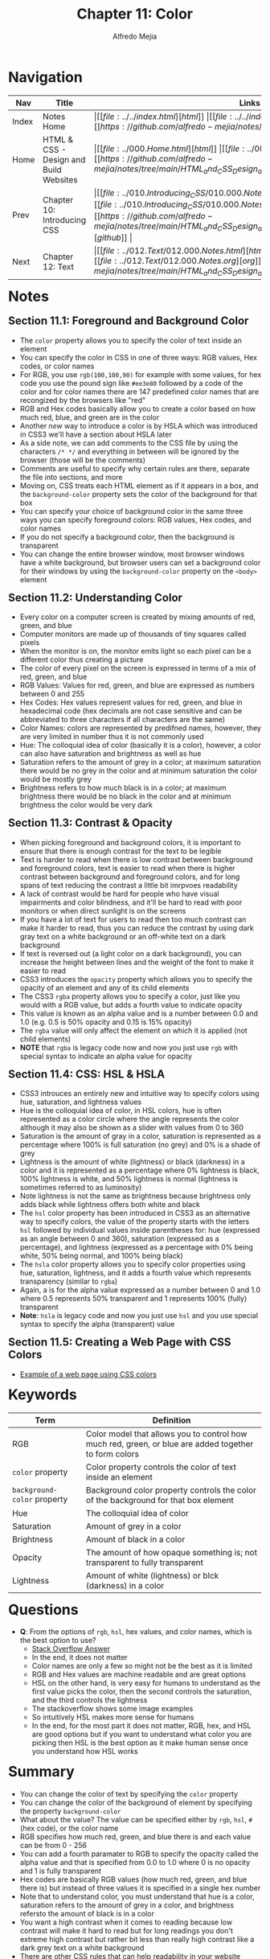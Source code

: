 #+title: Chapter 11: Color
#+author: Alfredo Mejia
#+options: num:nil html-postamble:nil
#+html_head: <link rel="stylesheet" type="text/css" href="../../resources/bulma/bulma.css" /> <style>body {margin: 5%} h1,h2,h3,h4,h5,h6 {margin-top: 3%}</style>

* Navigation                                                                                                                                                                                                          
| Nav   | Title                                  | Links                                   |
|-------+----------------------------------------+-----------------------------------------|
| Index | Notes Home                             | \vert [[file:../../index.html][html]] \vert [[file:../../index.org][org]] \vert [[https://github.com/alfredo-mejia/notes/tree/main][github]] \vert |
| Home  | HTML & CSS - Design and Build Websites | \vert [[file:../000.Home.html][html]] \vert [[file:../000.Home.org][org]] \vert [[https://github.com/alfredo-mejia/notes/tree/main/HTML_and_CSS_Design_and_Build_Websites][github]] \vert |
| Prev  | Chapter 10: Introducing CSS            | \vert [[file:../010.Introducing_CSS/010.000.Notes.html][html]] \vert [[file:../010.Introducing_CSS/010.000.Notes.org][org]] \vert [[https://github.com/alfredo-mejia/notes/tree/main/HTML_and_CSS_Design_and_Build_Websites/010.Introducing_CSS][github]] \vert |
| Next  | Chapter 12: Text                       | \vert [[file:../012.Text/012.000.Notes.html][html]] \vert [[file:../012.Text/012.000.Notes.org][org]] \vert [[https://github.com/alfredo-mejia/notes/tree/main/HTML_and_CSS_Design_and_Build_Websites/012.Text][github]] \vert |

* Notes

** Section 11.1: Foreground and Background Color
   - The ~color~ property allows you to specify the color of text inside an element
   - You can specify the color in CSS in one of three ways: RGB values, Hex codes, or color names
   - For RGB, you use ~rgb(100,100,90)~ for example with some values, for hex code you use the pound sign like ~#ee3e80~ followed by a code of the color and for color names there are 147 predefined color names that are recongized by the browsers like "red"
   - RGB and Hex codes basically allow you to create a color based on how much red, blue, and green are in the color
   - Another /new/ way to introduce a color is by HSLA which was introduced in CSS3 we'll have a section about HSLA later
   - As a side note, we can add comments to the CSS file by using the characters ~/* */~ and everything in between will be ignored by the browser (those will be the comments)
   - Comments are useful to specify why certain rules are there, separate the file into sections, and more
   - Moving on, CSS treats each HTML element as if it appears in a box, and the ~background-color~ property sets the color of the background for that box
   - You can specify your choice of background color in the same three ways you can specify foreground colors: RGB values, Hex codes, and color names
   - If you do not specify a background color, then the background is transparent
   - You can change the entire browser window, most browser windows have a white background, but browser users can set a background color for their windows by using the ~background-color~ property on the ~<body>~ element

** Section 11.2: Understanding Color
   - Every color on a computer screen is created by mixing amounts of red, green, and blue
   - Computer monitors are made up of thousands of tiny squares called pixels
   - When the monitor is on, the monitor emits light so each pixel can be a different color thus creating a picture
   - The color of every pixel on the screen is expressed in terms of a mix of red, green, and blue
   - RGB Values: Values for red, green, and blue are expressed as numbers between 0 and 255
   - Hex Codes: Hex values represent values for red, green, and blue in hexadecimal code (hex decimals are not case sensitive and can be abbreviated to three characters if all characters are the same)
   - Color Names: colors are represented by predifned names, however, they are very limited in number thus it is not commonly used
   - Hue: The colloquial idea of color (basically it is a color), however, a color can also have saturation and brightness as well as hue
   - Saturation refers to the amount of grey in a color; at maximum saturation there would be no grey in the color and at minimum saturation the color would be mostly grey
   - Brightness refers to how much black is in a color; at maximum brightness there would be no black in the color and at minimum brightness the color would be very dark

** Section 11.3: Contrast & Opacity
   - When picking foreground and background colors, it is important to ensure that there is enough contrast for the text to be legible
   - Text is harder to read when there is low contrast between background and foreground colors, text is easier to read when there is higher contrast between background and foreground colors, and for long spans of text reducing the contrast a little bit imrpvoes readability
   - A lack of contrast would be hard for people who have visual impairments and color blindness, and it'll be hard to read with poor monitors or when direct sunlight is on the screens
   - If you have a lot of text for users to read then too much contrast can make it harder to read, thus you can reduce the contrast by using dark gray text on a white background or an off-white text on a dark background
   - If text is reversed out (a light color on a dark background), you can increase the height between lines and the weight of the font to make it easier to read
   - CSS3 introduces the ~opacity~ property which allows you to specify the opacity of an element and any of its child elements
   - The CSS3 ~rgba~ property allows you to specify a color, just like you would with a RGB value, but adds a fourth value to indicate opacity
   - This value is known as an alpha value and is a number between 0.0 and 1.0 (e.g. 0.5 is 50% opacity and 0.15 is 15% opacity)
   - The ~rgba~ value will only affect the element on which it is applied (not child elements)
   - *NOTE* that ~rgba~ is legacy code now and now you just use ~rgb~ with special syntax to indicate an alpha value for opacity

** Section 11.4: CSS: HSL & HSLA
   - CSS3 introuces an entirely new and intuitive way to specify colors using hue, saturation, and lightness values
   - Hue is the colloquial idea of color, in HSL colors, hue is often represented as a color circle where the angle represents the color although it may also be shown as a slider with values from 0 to 360
   - Saturation is the amount of gray in a color, saturation is represented as a percentage where 100% is full saturation (no grey) and 0% is a shade of grey
   - Lightness is the amount of white (lightness) or black (darkness) in a color and it is represented as a percentage where 0% lightness is black, 100% lightness is white, and 50% lightness is normal (lightness is sometimes referred to as luminosity)
   - Note lightness is not the same as brightness because brightness only adds black while lightness offers both white and black
   - The ~hsl~ color property has been introduced in CSS3 as an alternative way to specify colors, the value of the property starts with the letters ~hsl~ followed by individual values inside parentheses for: hue (expressed as an angle between 0 and 360), saturation (expressed as a percentage), and lightness (expressed as a percentage with 0% being white, 50% being normal, and 100% being black)
   - The ~hsla~ color property allows you to specify color properties using hue, saturation, lightness, and it adds a fourth value which represents transparency (similar to ~rgba~)
   - Again, a is for the alpha value expressed as a number between 0 and 1.0 where 0.5 represents 50% transparent and 1 represents 100% (fully) transparent
   - *Note*: ~hsla~ is legacy code and now you just use ~hsl~ and you use special syntax to specify the alpha (transparent) value

** Section 11.5: Creating a Web Page with CSS Colors
   - [[file:./011.005.Creating_A_Web_Page_with_CSS_Colors/index.html][Example of a web page using CSS colors]]
   
     
* Keywords
| Term                        | Definition                                                                                            |
|-----------------------------+-------------------------------------------------------------------------------------------------------|
| RGB                         | Color model that allows you to control how much red, green, or blue are added together to form colors |
| ~color~ property            | Color property controls the color of text inside an element                                           |
| ~background-color~ property | Background color property controls the color of the background for that box element                   |
| Hue                         | The colloquial idea of color                                                                          |
| Saturation                  | Amount of grey in a color                                                                             |
| Brightness                  | Amount of black in a color                                                                            |
| Opacity                     | The amount of how opaque something is; not transparent to fully transparent                           |
| Lightness                   | Amount of white (lightness) or blck (darkness) in a color                                             |

* Questions
  - *Q*: From the options of ~rgb~, ~hsl~, hex values, and color names, which is the best option to use?
         - [[https://stackoverflow.com/questions/26059228/css-hsl-or-rgba-colors][Stack Overflow Answer]]
	 - In the end, it does not matter
	 - Color names are only a few so might not be the best as it is limited
	 - RGB and Hex values are machine readable and are great options
	 - HSL on the other hand, is very easy for humans to understand as the first value picks the color, then the second controls the saturation, and the third controls the lightness
	 - The stackoverflow shows some image examples
	 - So intuitively HSL makes more sense for humans
	 - In the end, for the most part it does not matter, RGB, hex, and HSL are good options but if you want to understand what color you are picking then HSL is the best option as it make human sense once you understand how HSL works 

* Summary
  - You can change the color of text by specifying the ~color~ property
  - You can change the color of the background of element by specifying the property ~background-color~
  - What about the value? The value can be specified either by ~rgb~, ~hsl~, ~#~ (hex code), or the color name
  - RGB specifies how much red, green, and blue there is and each value can be from 0 - 256
  - You can add a fourth paramater to RGB to specify the opacity called the alpha value and that is specified from 0.0 to 1.0 where 0 is no opacity and 1 is fully transparent
  - Hex codes are basically RGB values (how much red, green, and blue there is) but instead of three values it is specified in a single hex number
  - Note that to understand color, you must understand that hue is a color, saturation refers to the amount of grey in a color, and brightness refersto the amount of black is in a color
  - You want a high contrast when it comes to reading because low contrast will make it hard to read but for long readings you don't extreme high contrast but rather bit less than really high contrast like a dark grey text on a white background
  - There are other CSS rules that can help readability in your website
  - Instead of rgb, hex, or color names, CSS3 introduced ~hsl~ which uses hue, saturation, and lightness; hue is represented from a number between 0 - 360 and saturation and lightness are represented using percentages
  - You can also add a fourth argument to represent the alpha value in ~hsl~, the alpha is similar to ~rgb~ it is a value from 0.0 to 1.0 and it is optional
    
